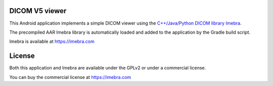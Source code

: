 DICOM V5 viewer
===============

This Android application implements a simple DICOM viewer using the `C++/Java/Python DICOM library Imebra <https://imebra.com>`_.

The precompiled AAR Imebra library is automatically loaded and added to the application by the Gradle build script.

Imebra is available at https://imebra.com

License
=======

Both this application and Imebra are available under the GPLv2 or under a commercial license.

You can buy the commercial license at https://imebra.com